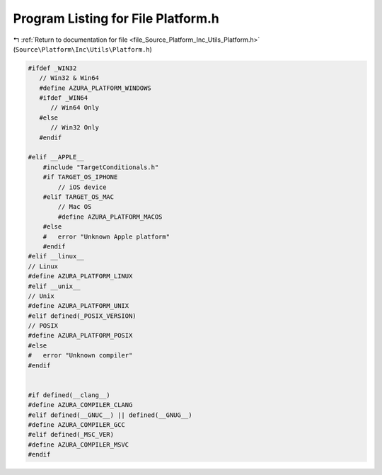 
.. _program_listing_file_Source_Platform_Inc_Utils_Platform.h:

Program Listing for File Platform.h
===================================

|exhale_lsh| :ref:`Return to documentation for file <file_Source_Platform_Inc_Utils_Platform.h>` (``Source\Platform\Inc\Utils\Platform.h``)

.. |exhale_lsh| unicode:: U+021B0 .. UPWARDS ARROW WITH TIP LEFTWARDS

.. code-block:: cpp

   #ifdef _WIN32
      // Win32 & Win64
      #define AZURA_PLATFORM_WINDOWS
      #ifdef _WIN64
         // Win64 Only
      #else
         // Win32 Only
      #endif
   
   #elif __APPLE__
       #include "TargetConditionals.h"
       #if TARGET_OS_IPHONE
           // iOS device
       #elif TARGET_OS_MAC
           // Mac OS
           #define AZURA_PLATFORM_MACOS
       #else
       #   error "Unknown Apple platform"
       #endif
   #elif __linux__
   // Linux
   #define AZURA_PLATFORM_LINUX
   #elif __unix__
   // Unix
   #define AZURA_PLATFORM_UNIX
   #elif defined(_POSIX_VERSION)
   // POSIX
   #define AZURA_PLATFORM_POSIX
   #else
   #   error "Unknown compiler"
   #endif
   
   
   #if defined(__clang__)
   #define AZURA_COMPILER_CLANG
   #elif defined(__GNUC__) || defined(__GNUG__)
   #define AZURA_COMPILER_GCC
   #elif defined(_MSC_VER)
   #define AZURA_COMPILER_MSVC
   #endif
